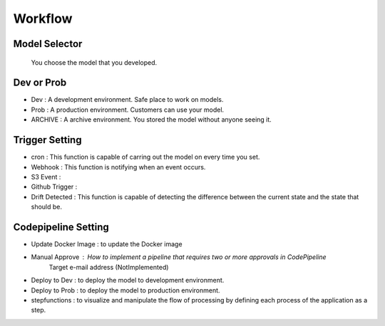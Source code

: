 Workflow
=====

.. autosummary::
   :toctree: generated

   lumache

Model Selector
------------
 You choose the model that you developed.

Dev or Prob
------------
- Dev : A development environment. Safe place to work on models. 
- Prob :  A production environment. Customers can use your model.
- ARCHIVE : A archive environment. You stored the model without anyone seeing it.

Trigger Setting
------------
- cron : This function is capable of carring out the model on every time you set.
- Webhook : This function is notifying when an event occurs.
- S3 Event : 
- Github Trigger : 
- Drift Detected : This function is capable of detecting the difference between the current state and the state that should be.

Codepipeline Setting
------------
- Update Docker Image : to update the Docker image 
- Manual Approve : How to implement a pipeline that requires two or more approvals in CodePipeline
   Target e-mail address (NotImplemented)
- Deploy to Dev : to deploy the model to development environment.
- Deploy to Prob : to deploy the model to production environment.
- stepfunctions : to visualize and manipulate the flow of processing by defining each process of the application as a step.